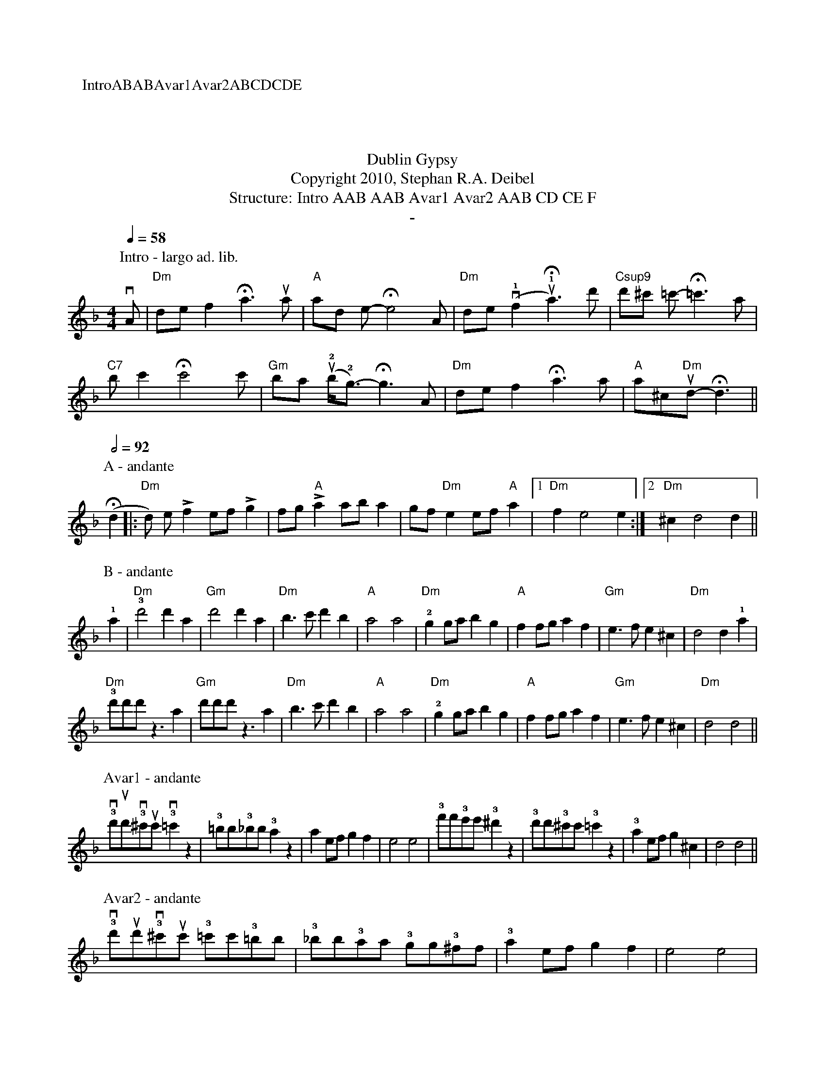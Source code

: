X:0K:DmM:4/4L:1/8P:IntroABABAvar1Avar2ABCDCDET:Dublin GypsyT:Copyright 2010, Stephan R.A. DeibelT:Structure: Intro AAB AAB Avar1 Avar2 AAB CD CE FT:-P:Intro - largo ad. lib.
Q:1/4=58vA|"Dm"def2!fermata!a3ua|"A"ad e-!fermata!e4A|"Dm"de(v!1!f2u!1!!fermata!a3)d'|"Csup9"d'^c' =c'-!fermata!=c'3a|
"C7"bc'2!fermata!c'4c'|"Gm"ba (u!2!b<!2!g)-!fermata!g3A|"Dm"def2!fermata!a3a|"A"a^c"Dm"ud-!fermata!d3||P:A - andante
Q:1/2=92(!fermata!d2|:"Dm"d) e!accent!f2 ef!accent!g2|fg"A"!accent!a2 aba2|gf"Dm"e2 ef"A"a2|[1"Dm"f2e4e2:|[2"Dm"^c2d4d2||P:B - andante!1!a2|"Dm"!3!d'4d'2a2|"Gm"d'4d'2a2|"Dm"b3c'd'2b2|"A"a4a4|"Dm"!2!g2gab2g2|"A"f2fga2f2|"Gm"e3fe2^c2|"Dm"d4d2!1!a2|"Dm"!3!d'd'd'z3a2|"Gm"d'd'd'z3a2|"Dm"b3c'd'2b2|"A"a4a4|"Dm"!2!g2gab2g2|"A"f2fga2f2|"Gm"e3fe2^c2|"Dm"d4d4||
P:Avar1 - andante!3!vd'ud'!3!v^c'uc'!3!v=c'2z2|!3!=bb!3!_bb!3!a2z2|a2efg2f2|e4e4|!3!f'f'!3!e'e'!3!^d'2z2|!3!d'd'!3!^c'c'!3!=c'2z2|!3!a2efg2^c2|d4d4||P:Avar2 - andante!3!vd'ud'!3!v^c'uc' !3!=c'c'!3!=bb|!3!_bb!3!aa !3!gg!3!^ff|!3!a2efg2f2|e4e4|
!3!f'f!3!'e'e' !3!^d'd'!3!=d'd'|!3!^c'c' !3!=c'c'!3!=bb!3!_bb|!3!a2efg2^c2|d4d4||P:C - andante|:d2dd2ddd|^c2cc2ccc|=c2cc2ccc|=B2BB2BBB|_B2BB2BBB|B2BB2BBB|A2AA2AAA|A2AA2AAA:|P:D - andanteA|:de"Dm"!accent!f2e2d2|f2!accent!e2"A"AA2A|de"Dm"!accent!f2e2d2|f!accent!e2"A"aaaa A|
de"Dm"!accent!f2e2d2|f2!accent!e2"A"AA2A|AA"Dm"B2A2G2|[1:B2!accent!A2DD2 A:|[2:B2A2DD3||P:E - andante
A|:de"Dm"!accent!f2e2d2|f2!accent!e2"A"AA2A|de"Dm"!accent!f2e2d2|f!accent!e2"A"aaaa A|
de"Dm"!accent!f2e2d2|f2!accent!e2"A"AA2A|AA"Dm"B2A2G2|[1:B2!accent!A2DD2 A:|[2:B2A2A2!fermata!d2||
P:F - largo
Q:1/2=56M:6/8"Dm"a2^g2a2|"Gm"f2e2f2|"Dm"d2^c2d2|A4A2|"Gm"G4GG|G2A2B2|"Dm"A6|A4A2|"Gm"G4GG|G2A2B2|"Dm"A2G2F2|D4D2|"Gm"E4E2|F4E2|"Dm"D6|!fermata!D6|Q:1/2=56
"Dm rit."a2^g2a2|"Gm"f2e2f2|"Dm"d2^c2d2|"a tempo"A4A2|"Gm"G4GG|G2A2B2|"Dm"A6|A4A2|
"Gm"G4GG|G2A2B2|"Dm"A2G2F2|D2E2F2|"A"A2B2d2|"Gm"e2f2!1!a2|"Dm"!4!(d'6|d'6)||
